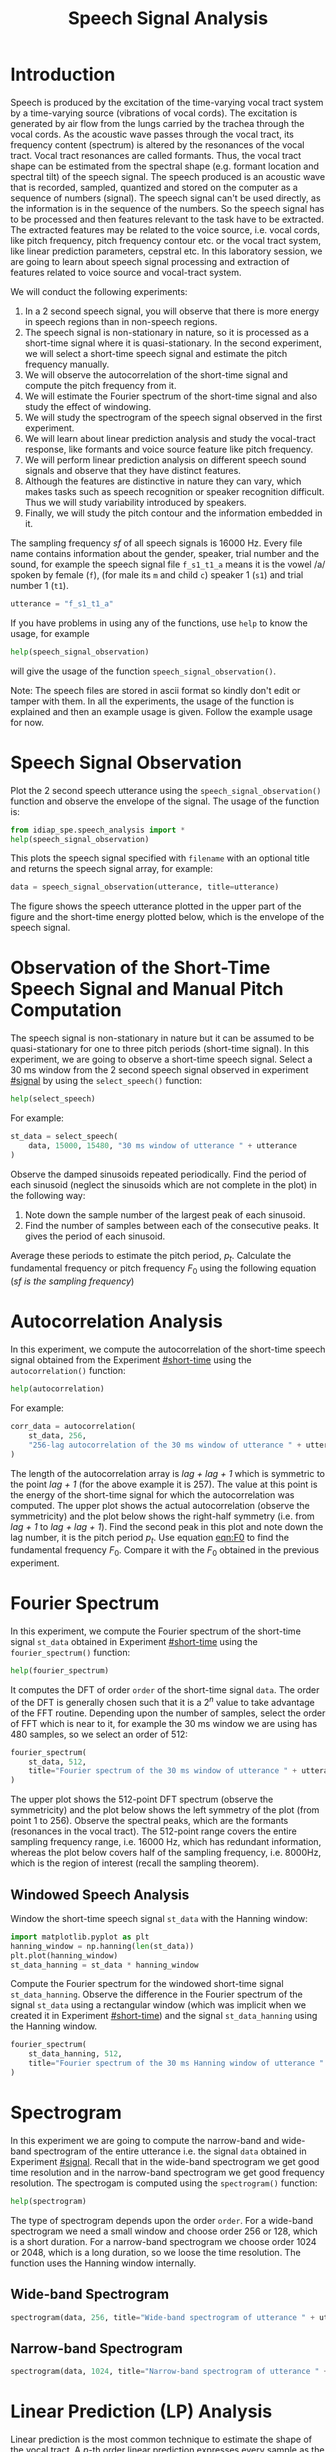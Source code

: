 # SPDX-FileCopyrightText: Idiap Research Institute
# SPDX-FileContributor: Enno Hermann <enno.hermann@idiap.ch>
# SPDX-License-Identifier: GPL-3.0-only

#+TITLE: Speech Signal Analysis
#+OPTIONS: date:nil tags:nil

#+LATEX_HEADER: \usepackage{svg}
#+LATEX_HEADER_EXTRA: \usepackage[margin=2cm]{geometry}
#+LATEX_HEADER_EXTRA: \usepackage{minted}
#+LATEX_HEADER_EXTRA: \setminted{frame=single}

* Introduction
  :PROPERTIES:
  :CUSTOM_ID: preamble
  :UNNUMBERED: t
  :END:

#+BEGIN_SRC jupyter-python :exports (if (eq 'latex org-export-current-backend) "none" "code")
  %load_ext autoreload
  %autoreload 2
#+END_SRC

Speech is produced by the excitation of the time-varying vocal tract system by a
time-varying source (vibrations of vocal cords). The excitation is generated by
air flow from the lungs carried by the trachea through the vocal cords. As the
acoustic wave passes through the vocal tract, its frequency content (spectrum)
is altered by the resonances of the vocal tract. Vocal tract resonances are
called formants. Thus, the vocal tract shape can be estimated from the spectral
shape (e.g. formant location and spectral tilt) of the speech signal. The speech
produced is an acoustic wave that is recorded, sampled, quantized and stored on
the computer as a sequence of numbers (signal). The speech signal can't be used
directly, as the information is in the sequence of the numbers. So the speech
signal has to be processed and then features relevant to the task have to be
extracted. The extracted features may be related to the voice source, i.e. vocal
cords, like pitch frequency, pitch frequency contour etc. or the vocal tract
system, like linear prediction parameters, cepstral etc. In this laboratory
session, we are going to learn about speech signal processing and extraction of
features related to voice source and vocal-tract system.

We will conduct the following experiments:
1. In a 2 second speech signal, you will observe that there is more energy in
   speech regions than in non-speech regions.
2. The speech signal is non-stationary in nature, so it is processed as a
   short-time signal where it is quasi-stationary. In the second experiment, we
   will select a short-time speech signal and estimate the pitch frequency
   manually.
3. We will observe the autocorrelation of the short-time signal and compute the
   pitch frequency from it.
4. We will estimate the Fourier spectrum of the short-time signal and also study
   the effect of windowing.
5. We will study the spectrogram of the speech signal observed in the first experiment.
6. We will learn about linear prediction analysis and study the vocal-tract response,
   like formants and voice source feature like pitch frequency.
7. We will perform linear prediction analysis on different speech
   sound signals and observe that they have distinct features.
8. Although the features are distinctive in nature they can vary, which makes tasks such as
   speech recognition or speaker recognition difficult. Thus we will study
   variability introduced by speakers.
9. Finally, we will study the pitch contour and the information embedded in it.

The sampling frequency /sf/ of all speech signals is 16000 Hz. Every file name
contains information about the gender, speaker, trial number and the sound, for
example the speech signal file =f_s1_t1_a= means it is the vowel /​a/ spoken
by female (=f=), (for male its =m= and child =c=) speaker 1 (=s1=) and trial
number 1 (=t1=).

#+begin_src jupyter-python
  utterance = "f_s1_t1_a"
#+end_src

If you have problems in using any of the functions, use ~help~ to
know the usage, for example

#+begin_src python
  help(speech_signal_observation)
#+end_src

will give the usage of the function ~speech_signal_observation()~.

Note: The speech files are stored in ascii format so kindly don't edit
or tamper with them. In all the experiments, the usage of the function is
explained and then an example usage is given. Follow the example usage
for now.

* Speech Signal Observation
  :PROPERTIES:
  :CUSTOM_ID: signal
  :END:

Plot the 2 second speech utterance using the
~speech_signal_observation()~ function and observe the envelope of the
signal. The usage of the function is:

#+begin_src jupyter-python :exports both
  from idiap_spe.speech_analysis import *
  help(speech_signal_observation)
#+end_src

This plots the speech signal specified with =filename= with an optional title
and returns the speech signal array, for example:

#+begin_src jupyter-python :exports both
    data = speech_signal_observation(utterance, title=utterance)
#+end_src

The figure shows the speech utterance plotted in the upper part of the figure
and the short-time energy plotted below, which is the envelope of the speech
signal.
* Observation of the Short-Time Speech Signal and Manual Pitch Computation
  :PROPERTIES:
  :CUSTOM_ID: short-time
  :END:
The speech signal is non-stationary in nature but it can be assumed to be
quasi-stationary for one to three pitch periods (short-time signal). In this
experiment, we are going to observe a short-time speech signal. Select a 30 ms
window from the 2 second speech signal observed in experiment [[#signal]] by
using the ~select_speech()~ function:

#+begin_src jupyter-python :exports both
  help(select_speech)
#+end_src

For example:

#+begin_src jupyter-python :exports both
  st_data = select_speech(
      data, 15000, 15480, "30 ms window of utterance " + utterance
  )
#+end_src

Observe the damped sinusoids repeated periodically. Find the period of
each sinusoid (neglect the sinusoids which are not complete in the
plot) in the following way:

1. Note down the sample number of the largest peak of each sinusoid.
2. Find the number of samples between each of the consecutive peaks. It gives
   the period of each sinusoid.

Average these periods to estimate the pitch period, $p_{t}$. Calculate the
fundamental frequency or pitch frequency $F_{0}$ using the following equation
($sf$ /is the sampling frequency/)

#+NAME: eqn:F0
\begin{equation}
  F_{0} = \frac{sf}{p_{t}}
\end{equation}

* Autocorrelation Analysis
  :PROPERTIES:
  :CUSTOM_ID: autocorrelation
  :END:
In this experiment, we compute the autocorrelation of the short-time
speech signal obtained from the Experiment [[#short-time]] using the
~autocorrelation()~ function:

#+begin_src jupyter-python :exports both
  help(autocorrelation)
#+end_src

For example:

#+begin_src jupyter-python :exports both
  corr_data = autocorrelation(
      st_data, 256,
      "256-lag autocorrelation of the 30 ms window of utterance " + utterance
  )
#+end_src

The length of the autocorrelation array is /lag + lag + 1/ which is
symmetric to the point /lag + 1/ (for the above example it is 257). The
value at this point is the energy of the short-time signal for which the
autocorrelation was computed. The upper plot shows the actual autocorrelation
(observe the symmetricity) and the plot below shows the right-half symmetry
(i.e. from /lag + 1/ to /lag + lag + 1/). Find the second peak in this plot and note
down the lag number, it is the pitch period $p_{t}$. Use equation [[eqn:F0]] to
find the fundamental frequency $F_{0}$. Compare it with the $F_{0}$ obtained in
the previous experiment.

* Fourier Spectrum
  :PROPERTIES:
  :CUSTOM_ID: fourier
  :END:
In this experiment, we compute the Fourier spectrum of the short-time
signal ~st_data~ obtained in Experiment [[#short-time]] using the
~fourier_spectrum()~ function:

#+begin_src jupyter-python :exports both
  help(fourier_spectrum)
#+end_src

It computes the DFT of order ~order~ of the short-time signal ~data~. The order
of the DFT is generally chosen such that it is a $2^{n}$ value to take advantage
of the FFT routine. Depending upon the number of samples, select the order of
FFT which is near to it, for example the 30 ms window we are using has 480
samples, so we select an order of 512:

#+begin_src jupyter-python :exports both
  fourier_spectrum(
      st_data, 512,
      title="Fourier spectrum of the 30 ms window of utterance " + utterance
  )
#+end_src

The upper plot shows the 512-point DFT spectrum (observe the symmetricity) and
the plot below shows the left symmetry of the plot (from point 1 to 256).
Observe the spectral peaks, which are the formants (resonances in the vocal
tract). The 512-point range covers the entire sampling frequency range, i.e.
16000 Hz, which has redundant information, whereas the plot below covers half of
the sampling frequency, i.e. 8000Hz, which is the region of interest (recall the
sampling theorem).
** Windowed Speech Analysis

Window the short-time speech signal ~st_data~ with the Hanning window:

#+begin_src jupyter-python :exports both
  import matplotlib.pyplot as plt
  hanning_window = np.hanning(len(st_data))
  plt.plot(hanning_window)
  st_data_hanning = st_data * hanning_window
#+end_src

Compute the Fourier spectrum for the windowed short-time signal
~st_data_hanning~. Observe the difference in the Fourier spectrum of the signal
~st_data~ using a rectangular window (which was implicit when we created it in
Experiment [[#short-time]]) and the signal ~st_data_hanning~ using the Hanning
window.

#+begin_src jupyter-python :exports both
  fourier_spectrum(
      st_data_hanning, 512,
      title="Fourier spectrum of the 30 ms Hanning window of utterance " + utterance
  )
#+end_src

* Spectrogram
  :PROPERTIES:
  :CUSTOM_ID: spectrogram
  :END:
In this experiment we are going to compute the narrow-band and
wide-band spectrogram of the entire utterance i.e. the signal ~data~
obtained in Experiment [[#signal]]. Recall that in the
wide-band spectrogram we get good time
resolution and in the narrow-band spectrogram we get good frequency resolution. The
spectrogam is computed using the ~spectrogram()~ function:

#+begin_src jupyter-python :exports both
  help(spectrogram)
#+end_src

The type of spectrogram depends upon the order ~order~. For a wide-band
spectrogram we need a small window and choose order 256 or 128, which is a
short duration. For a narrow-band spectrogram we choose order 1024 or
2048, which is a long duration, so we loose the time resolution. The function
uses the Hanning window internally.

** Wide-band Spectrogram

#+begin_src jupyter-python :exports both
  spectrogram(data, 256, title="Wide-band spectrogram of utterance " + utterance)
#+end_src

** Narrow-band Spectrogram

#+begin_src jupyter-python :exports both
  spectrogram(data, 1024, title="Narrow-band spectrogram of utterance " + utterance)
#+end_src
* Linear Prediction (LP) Analysis
  :PROPERTIES:
  :CUSTOM_ID: lp
  :END:
  Linear prediction is the most common technique to estimate the
shape of the vocal tract. A $p\text{-th}$ order linear prediction expresses
every sample as the linear weighted sum of the past $p$ samples. The
resulting difference equation expressed in the $z\text{-domain}$ is

$$
H(z) = \frac{1}{1 - \sum_{j = 1}^{p} a_{j}z^{-j}}
$$

The idea behind
linear prediction analysis is to estimate the $p$ $a_{k}\text{-s}$
that minimize the mean-square error of the prediction. The linear
prediction error is also called LP residual. The $a_{k}\text{-s}$
determine the solution of the equation. The solution of the equation
in the denominator is called pole. A real pole determines the spectral
roll-off and a complex pole (which always exists with a conjugate)
determines the location of the formant in the LP spectrum. The LP
spectrum is the Fourier transform of the $a_{k}\text{-s}$.

** LP Spectrum
  :PROPERTIES:
  :CUSTOM_ID: lp-spectrum
  :END:
In this experiment, we will observe the LP spectrum of the short-time
speech signal obtained from Experiment [[#short-time]] using
the function ~lp_spectrum()~:

#+begin_src jupyter-python :exports both
  help(lp_spectrum)
#+end_src

~lp_order~ is the linear prediction order $p$. The default ~window~ function is
the Hanning window. ~order~ is the FFT order needed to compute the linear
prediction spectrum from the $a_{k}\text{-s}$. For example:

#+begin_src jupyter-python :exports both
  lp_order = 14
  _ = lp_spectrum(st_data, lp_order, 512)
#+end_src
In the figure, you will observe two plots. The upper plot is
the Fourier spectrum and the lower plot is the linear prediction spectrum.
Observe the more prominent spectral peaks (formants) in the linear prediction spectrum compared
to the Fourier spectrum. Note down the frequency of each peak, then go back to
the wide-band spectrogram from Experiment [[#spectrogram]] and observe
that the energy is indeed high near that spectral frequency. Now change the linear prediction
order ~lp_order~ to, say 1, 3, 16, 20, 30, 50 and observe the changes in
the LP spectrum. Try to reason about it.

** LP Residual
  :PROPERTIES:
  :CUSTOM_ID: lp-residual
  :END:
In this experiment we will perform linear
prediction analysis and compute the LP residual of the short-time speech signal
obtained from Experiment [[#short-time]] with the ~lp_residual()~ function:

#+begin_src jupyter-python :exports both
  help(lp_residual)
#+end_src

For example:
#+begin_src jupyter-python :exports both
  lp_order = 10
  residual = lp_residual(st_data, lp_order)
#+end_src

1. Note down the sample number of the largest peak of each sinusoid in
   the upper plot.
2. Note down the sample number of the corresponding peaks in the LP residual.
3. Compare these two observations. Are they the same?

Perform an autocorrelation analysis on the residual signal using
the ~autocorrelation()~ function and find the pitch period as it was done
in Experiment [[#autocorrelation]]:

#+begin_src jupyter-python :exports both
  _ = autocorrelation(residual, 256, title="Autocorrelation of the LP residual")
#+end_src
* LP Spectrum of Different Speech Sounds
  :PROPERTIES:
  :CUSTOM_ID: vowels
  :END:
In Experiment [[#lp-spectrum]], we studied the LP spectrum of a short-time signal. In
this experiment, we are going to study the LP spectra of different vowels. Note
down your observations.
** /​a/
#+begin_src jupyter-python :exports both
  st_data_a = load_signal("m_s2_t1_a")[9000:9480]
  _ = lp_spectrum(st_data_a, 16, 512)
#+end_src

** /​e/
#+begin_src jupyter-python :exports both
  st_data_e = load_signal("m_s2_t1_e")[8000:8480]
  _ = lp_spectrum(st_data_e, 16, 512)
#+end_src

** /​i/
#+begin_src jupyter-python :exports both
  st_data_i = load_signal("m_s2_t1_i")[14000:14480]
  _ = lp_spectrum(st_data_i, 14, 512)
#+end_src

** /​o/
#+begin_src jupyter-python :exports both
  st_data_o = load_signal("m_s2_t1_o")[12000:12480]
  _ = lp_spectrum(st_data_o, 18, 512)
#+end_src

** /​u/
#+begin_src jupyter-python :exports both
  st_data_u = load_signal("m_s2_t1_u")[17000:17480]
  _ = lp_spectrum(st_data_u, 18, 512)
#+end_src
* Intra- and Inter-Speaker Variability
  :PROPERTIES:
  :CUSTOM_ID: speakers
  :END:
  In Experiments [[#lp]] and [[#vowels]], we studied the effect of order on linear
  prediction and also observed that for different sounds the formants are
  different. In this experiment, we are going to analyse the variability caused
  by speakers. There are two kinds of speaker variability that are of interest:
1. *Intra-speaker variability* is the
   variability introduced by the same speaker while producing the same sound
   repeatedly.
2. *Inter-speaker variability* is the variability introduced by
   different speakers producing the same sound.

This can be useful depending upon the type of application, such as in speech
recognition it is good if there is no speaker variability, whereas, for speaker
recognition inter-speaker variability is very important. Intra-speaker
variability is neither useful for speech recognition nor for speaker recognition
applications.
** Intra-Speaker Variability
For this experiment we use 3 utterances of the same sound /​a/ spoken by the
same speaker 3 different times. We will use the ~speaker_variation()~ function,
which takes the utterance file names and their corresponding starting points
defining the short-time signal. A length of 480 samples for the short-time
signal is assumed by default.

#+begin_src jupyter-python :exports both
  help(speaker_variation)
#+end_src

For example:

#+begin_src jupyter-python :exports both
  speaker_variation([("f_s2_t1_a", 14000),
                     ("f_s2_t2_a", 10000),
                     ("f_s2_t3_a", 12480)])
#+end_src

This computes the LP spectrum of the short-time signal of all 3 utterances and
plots them in the same figure. Observe that the first two formant regions for all
3 utterances are almost the same, while this is not the case for higher formants.

#+RESULTS:

** Inter-Speaker Variability
Next, we take 3 utterances of the sound /​a/ spoken by a female, male and a child.

#+begin_src jupyter-python :exports both
  speaker_variation([("f_s1_t1_a", 15000),
                     ("m_s2_t1_a", 9000),
                     ("c_s1_t1_a", 12480)])
#+end_src

Again observe that the first two formant regions for the male and female speaker
are almost the same. In case of child speech the second formant shifted much
more than the first formant. Like in the previous experiment we observe that the
higher formant regions are different for different speakers even though the same
sound /​a/ is being spoken.

* SIFT Algorithm and Pitch Contour
In this experiment, we extend the idea of pitch estimation using the LP residual
(see Experiment [[#lp-residual]]) into a pitch estimation algorithm. The pitch frequency
can be estimated through the Simple Inverse Filter Tracking (SIFT) algorithm. It
computes the pitch frequency for a given short-time speech signal in the following
way:

1. Low-pass-filter the short-time signal.
2. Perform LP analysis and obtain the LP residual.
3. Perform autocorrelation on the LP residual.
4. Find the location of the second peak, make a decision on voicing. If voiced, compute
   the pitch frequency, else set the pitch frequency to zero.

The pitch frequency contour for a spoken sentence can be computed by taking a
short-time window of, for example, size 30 ms:

1. Place this window at the beginning of the speech signal and compute the pitch
   frequency using the SIFT algorithm.
2. Shift the window by 10 ms and compute the pitch frequency using the SIFT algorithm.
3. Repeat step 2 until the end of the speech signal is reached.

The 10 ms shift is called a *frame*. So we obtain a pitch frequency for every 10
ms or every frame. The pitch contour is nothing but the array of pitch
frequencies obtained for the sequence of frames. For applications like speech or
speaker recognition, for every frame a feature parameter vector (e.g. LP
coefficients) is obtained. In other words, the feature extraction stage yields a
sequence of feature parameter vectors $x_1, x_2 \cdots x_{N-1}, x_N$, where $N$
is the number of frames.

In this experiment, first, we are going to observe the pitch contour
for two different types of sentences, interrogative and declarative,
using the ~sift()~ function:

#+begin_src jupyter-python :exports both
  help(sift)
#+end_src

For this study, we will use a 30 ms frame size (480 samples), a shift of 10 ms
(160 samples) and a linear prediction order of 10.

#+begin_src jupyter-python
  lp_order = 10
  frame_size = 480
  frame_shift = 160
#+end_src

The sentence spoken is an interrogative sentence, /"Where are you from?"/:

#+begin_src jupyter-python :exports both
  _ = sift("m_s1_i_sen1", lp_order, frame_size, frame_shift)
#+end_src

In this plot you see the speech signal and its pitch contour below. Observe the
rise and fall of the pitch contour across the sentence. This rise and fall of
pitch contour carries information like speaking style, type of sentence,
emotional status of the speaker etc. Observe the rise of the pitch contour for
the word /where/ at the beginning of the sentence (in the context of
interrogation). If a line is drawn interpolating the peaks and valleys in the
pitch contour, it will have a positive slope. Observe at the end again a fall
and then a rise of the pitch contour.

The next sentence is a declarative sentence, /"I am from India"/:

#+begin_src jupyter-python :exports both
  _ = sift("m_s1_d_sen1", lp_order, frame_size, frame_shift)
#+end_src

Observe the rise and fall of pitch contour across the sentence. If a line is
drawn interpolating the peaks and valleys in this pitch contour, it will have a
negative slope.

Note that the pitch frequency for a single frame is just an information about
the speaker. It doesn't convey any information regarding the sentence being
spoken or its message or the emotional status of speaker. But when a longer
duration (say 100-300 ms), i.e. a sequence of frames, is considered then we can
observe the rise and fall of the pitch contour and derive such information.
Still, the pitch contour does not convey any information regarding the message
being spoken.

Now we will perform the pitch contour analysis on the same sentences spoken by a
different speaker:

#+begin_src jupyter-python :exports both
  _ = sift("m_s2_i_sen1", lp_order, frame_size, frame_shift)
#+end_src

#+begin_src jupyter-python :exports both
  _ = sift("m_s2_d_sen1", lp_order, frame_size, frame_shift)
#+end_src

Compare these pitch contours to those of the previous speaker who spoke the
same sentences. Are they different?  Humans efficiently use the
speaking style information which is embedded in the pitch contour to
recognize another person.
* Acknowledgements
  :PROPERTIES:
  :UNNUMBERED: t
  :END:
This lab was originally developed by Sacha Krstulović, Hervé Bourlard, and
Mathew Magimai-Doss for the /Speech Processing and Speech Recognition/ course at
École polytechnique fédérale de Lausanne (EPFL).
# Local variables:
# org-confirm-babel-evaluate: nil
# org-export-with-broken-links: t
# org-image-actual-width: 600;
# eval: (poetry-venv-workon)
# eval: (load-file "export.el")
# eval: (add-hook 'after-save-hook (lambda () (spe/ox-ipynb-export-to-ipynb-file)) t t)
# end:

